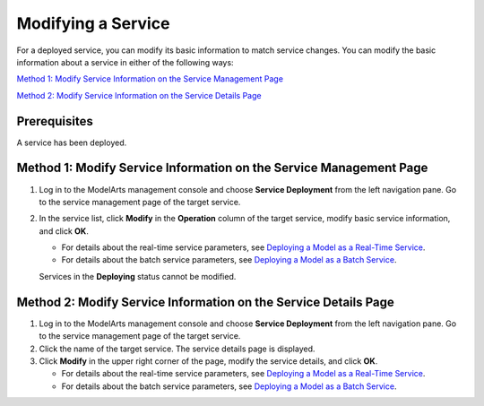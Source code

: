 Modifying a Service
===================

For a deployed service, you can modify its basic information to match service changes. You can modify the basic information about a service in either of the following ways:

`Method 1: Modify Service Information on the Service Management Page <#modelarts_23_0071__en-us_topic_0172547189_section6987155265816>`__

`Method 2: Modify Service Information on the Service Details Page <#modelarts_23_0071__en-us_topic_0172547189_section12604201617210>`__

Prerequisites
-------------

A service has been deployed.

Method 1: Modify Service Information on the Service Management Page
-------------------------------------------------------------------

#. Log in to the ModelArts management console and choose **Service Deployment** from the left navigation pane. Go to the service management page of the target service.

#. In the service list, click **Modify** in the **Operation** column of the target service, modify basic service information, and click **OK**.

   -  For details about the real-time service parameters, see `Deploying a Model as a Real-Time Service <../model_deployment/real-time_services/deploying_a_model_as_a_real-time_service.html>`__.
   -  For details about the batch service parameters, see `Deploying a Model as a Batch Service <../model_deployment/batch_services/deploying_a_model_as_a_batch_service.html>`__.

   |image1|

   Services in the **Deploying** status cannot be modified.

Method 2: Modify Service Information on the Service Details Page
----------------------------------------------------------------

#. Log in to the ModelArts management console and choose **Service Deployment** from the left navigation pane. Go to the service management page of the target service.
#. Click the name of the target service. The service details page is displayed.
#. Click **Modify** in the upper right corner of the page, modify the service details, and click **OK**.

   -  For details about the real-time service parameters, see `Deploying a Model as a Real-Time Service <../model_deployment/real-time_services/deploying_a_model_as_a_real-time_service.html>`__.
   -  For details about the batch service parameters, see `Deploying a Model as a Batch Service <../model_deployment/batch_services/deploying_a_model_as_a_batch_service.html>`__.



.. |image1| image:: /_static/images/note_3.0-en-us.png

